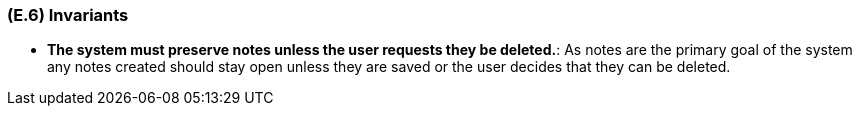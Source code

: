 [#e6,reftext=E.6]
=== (E.6) Invariants

ifdef::env-draft[]
TIP: _Properties of the environment that the system's operation must preserve, i.e., properties of the environment that operations of the system may assume to hold when they start, and must maintain._  <<BM22>>
endif::[]

*	*The system must preserve notes unless the user requests they be deleted.*: As notes are the primary goal of the system any notes created should stay open unless they are saved or the user decides that they can be deleted. 
